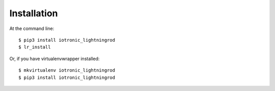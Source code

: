 ============
Installation
============

At the command line::

    $ pip3 install iotronic_lightningrod
    $ lr_install

Or, if you have virtualenvwrapper installed::

    $ mkvirtualenv iotronic_lightningrod
    $ pip3 install iotronic_lightningrod